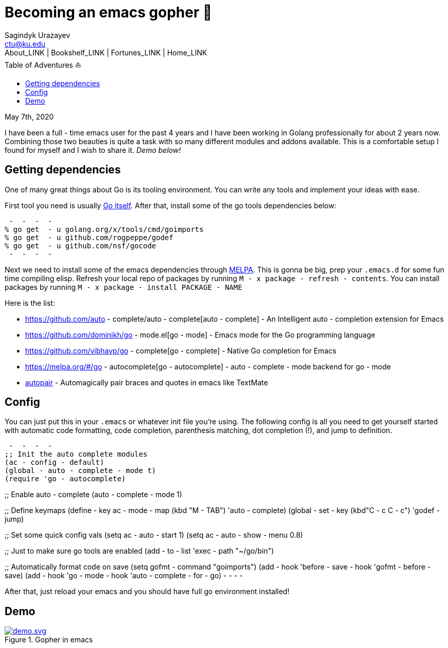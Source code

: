 = Becoming an emacs gopher 🐗
Sagindyk Urazayev <ctu@ku.edu>
About_LINK | Bookshelf_LINK | Fortunes_LINK | Home_LINK
:toc: left
:toc-title: Table of Adventures ⛵
:nofooter:
:experimental:

May 7th, 2020

I have been a full - time emacs user for the past 4 years and I have been
working in Golang professionally for about 2 years now. Combining those
two beauties is quite a task with so many different modules and addons
available. This is a comfortable setup I found for myself and I wish to
share it. _Demo below!_

== Getting dependencies

One of many great things about Go is its tooling environment. You can
write any tools and implement your ideas with ease.

First tool you need is usually https://golang.org/[Go itself]. After
that, install some of the go tools dependencies below:

[source,bash]
 -  -  -  - 
% go get  - u golang.org/x/tools/cmd/goimports
% go get  - u github.com/rogpeppe/godef
% go get  - u github.com/nsf/gocode
 -  -  -  - 

Next we need to install some of the emacs dependencies through
https://melpa.org[MELPA]. This is gonna be big, prep your `.emacs.d` for
some fun time compiling elisp. Refresh your local repo of packages by
running kbd:[M - x package - refresh - contents]. You can install packages by
running kbd:[M - x package - install PACKAGE - NAME]

Here is the list:

 *  https://github.com/auto - complete/auto - complete[auto - complete]  -  An
Intelligent auto - completion extension for Emacs
 *  https://github.com/dominikh/go - mode.el[go - mode]  -  Emacs mode for the
Go programming language
 *  https://github.com/vibhavp/go - complete[go - complete]  -  Native Go
completion for Emacs
 *  https://melpa.org/#/go - autocomplete[go - autocomplete]  - 
auto - complete - mode backend for go - mode
 *  https://github.com/capitaomorte/autopair[autopair]  -  Automagically
pair braces and quotes in emacs like TextMate

== Config

You can just put this in your `.emacs` or whatever init file you're
using. The following config is all you need to get yourself started with
automatic code formatting, code completion, parenthesis matching, dot
completion (!), and jump to definition.

[source,commonlisp]
 -  -  -  - 
;; Init the auto complete modules
(ac - config - default)
(global - auto - complete - mode t)
(require 'go - autocomplete)

;; Enable auto - complete
(auto - complete - mode 1)

;; Define keymaps
(define - key ac - mode - map (kbd "M - TAB") 'auto - complete)
(global - set - key (kbd"C - c C - c") 'godef - jump)

;; Set some quick config vals
(setq ac - auto - start 1)
(setq ac - auto - show - menu 0.8)

;; Just to make sure go tools are enabled
(add - to - list 'exec - path "~/go/bin")

;; Automatically format code on save
(setq gofmt - command "goimports")
(add - hook 'before - save - hook 'gofmt - before - save)
(add - hook 'go - mode - hook 'auto - complete - for - go)
 -  -  -  - 

After that, just reload your emacs and you should have full go
environment installed!

== Demo

.Gopher in emacs

image::demo.svg[demo.svg, role="center", link="./demo.svg"]
